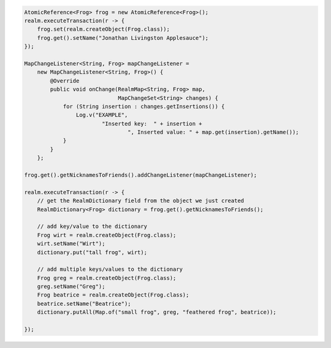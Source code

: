.. code-block:: java

   AtomicReference<Frog> frog = new AtomicReference<Frog>();
   realm.executeTransaction(r -> {
       frog.set(realm.createObject(Frog.class));
       frog.get().setName("Jonathan Livingston Applesauce");
   });

   MapChangeListener<String, Frog> mapChangeListener =
       new MapChangeListener<String, Frog>() {
           @Override
           public void onChange(RealmMap<String, Frog> map,
                                MapChangeSet<String> changes) {
               for (String insertion : changes.getInsertions()) {
                   Log.v("EXAMPLE",
                           "Inserted key:  " + insertion +
                                   ", Inserted value: " + map.get(insertion).getName());
               }
           }
       };

   frog.get().getNicknamesToFriends().addChangeListener(mapChangeListener);

   realm.executeTransaction(r -> {
       // get the RealmDictionary field from the object we just created
       RealmDictionary<Frog> dictionary = frog.get().getNicknamesToFriends();

       // add key/value to the dictionary
       Frog wirt = realm.createObject(Frog.class);
       wirt.setName("Wirt");
       dictionary.put("tall frog", wirt);

       // add multiple keys/values to the dictionary
       Frog greg = realm.createObject(Frog.class);
       greg.setName("Greg");
       Frog beatrice = realm.createObject(Frog.class);
       beatrice.setName("Beatrice");
       dictionary.putAll(Map.of("small frog", greg, "feathered frog", beatrice));

   });
